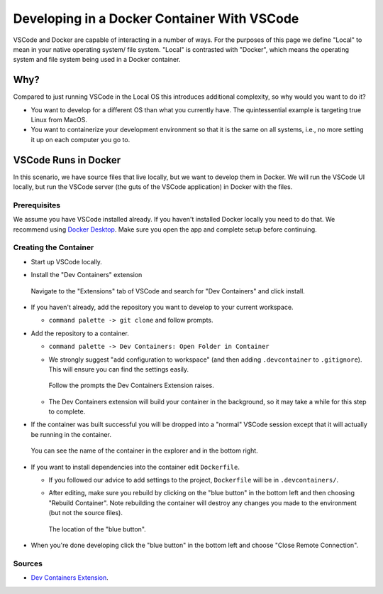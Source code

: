 ############################################
Developing in a Docker Container With VSCode
############################################

VSCode and Docker are capable of interacting in a number of ways. For the
purposes of this page we define "Local" to mean in your native operating system/
file system. "Local" is contrasted with "Docker", which means the operating
system and file system being used in a Docker container.

****
Why?
****

Compared to just running VSCode in the Local OS this introduces additional
complexity, so why would you want to do it?

- You want to develop for a different OS than what you currently have. The
  quintessential example is targeting true Linux from MacOS.
- You want to containerize your development environment so that it is the same
  on all systems, i.e., no more setting it up on each computer you go to.

*********************
VSCode Runs in Docker
*********************

In this scenario, we have source files that live locally, but we want to develop
them in Docker. We will run the VSCode UI locally, but run the VSCode server
(the guts of the VSCode application) in Docker with the files.

Prerequisites
-------------

We assume you have VSCode installed already. If you haven't installed Docker 
locally you need to do that. We recommend using 
`Docker Desktop <https://www.docker.com/products/docker-desktop/>`__. Make sure
you open the app and complete setup before continuing.

Creating the Container
----------------------

- Start up VSCode locally.
- Install the "Dev Containers" extension
  
  .. figure:: assets/docker/install_dev_containers.png
     :align: center

     Navigate to the "Extensions" tab of VSCode and search for "Dev Containers"
     and click install.

- If you haven't already, add the repository you want to develop to your 
  current workspace.
  
  - ``command palette -> git clone`` and follow prompts.

- Add the repository to a container. 
  
  - ``command palette -> Dev Containers: Open Folder in Container``
  - We strongly suggest "add configuration to workspace"  (and then adding
    ``.devcontainer`` to ``.gitignore``). This will ensure you can find the
    settings easily.

    .. figure:: assets/docker/select_options.png
       :align: center

       Follow the prompts the Dev Containers Extension raises. 

  - The Dev Containers extension will build your container in the background, so
    it may take a while for this step to complete.

- If the container was built successful you will be dropped into a "normal" 
  VSCode session except that it will actually be running in the container.

  .. figure:: assets/docker/in_container.png
     :align: center

     You can see the name of the container in the explorer and in the bottom
     right.

- If you want to install dependencies into the container edit ``Dockerfile``.
  
  - If you followed our advice to add settings to the project, ``Dockerfile``
    will be in ``.devcontainers/``.  
  - After editing, make sure you rebuild by clicking on the "blue button" in 
    the bottom left and then choosing "Rebuild Container". Note rebuilding the
    container will destroy any changes you made to the environment (but not the
    source files).

    .. figure:: assets/docker/blue_button.png
       :align: center

       The location of the "blue button".

- When you're done developing click the "blue button" in the bottom left and
  choose "Close Remote Connection".

Sources
-------

- `Dev Containers Extension <https://tinyurl.com/y483a63c>`__.